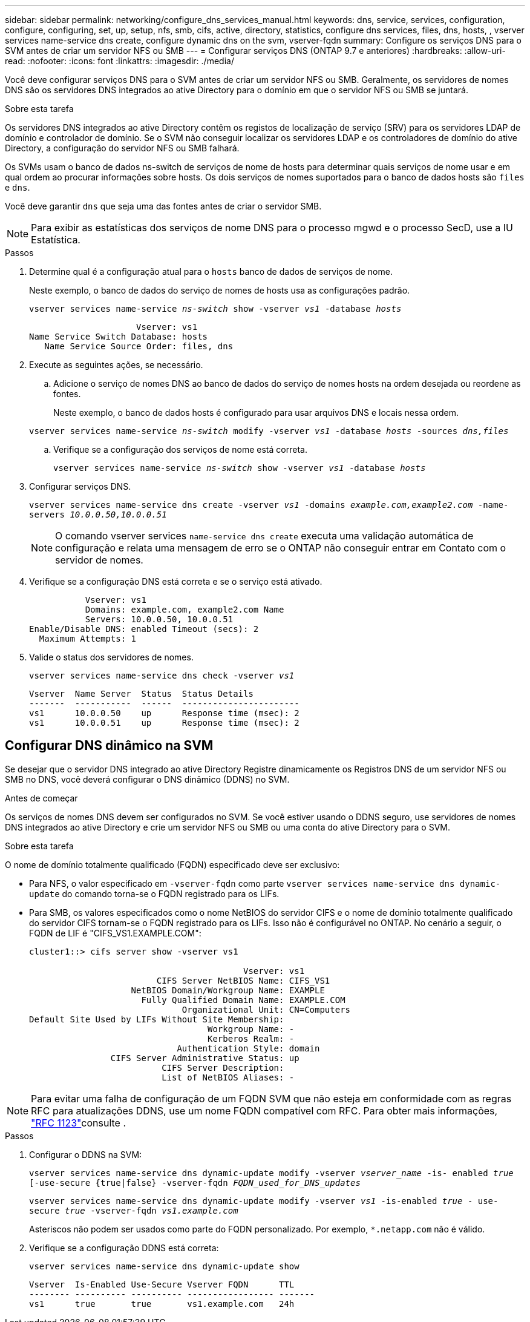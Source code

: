 ---
sidebar: sidebar 
permalink: networking/configure_dns_services_manual.html 
keywords: dns, service, services, configuration, configure, configuring, set, up, setup, nfs, smb, cifs, active, directory, statistics, configure dns services, files, dns, hosts, , vserver services name-service dns create, configure dynamic dns on the svm, vserver-fqdn 
summary: Configure os serviços DNS para o SVM antes de criar um servidor NFS ou SMB 
---
= Configurar serviços DNS (ONTAP 9.7 e anteriores)
:hardbreaks:
:allow-uri-read: 
:nofooter: 
:icons: font
:linkattrs: 
:imagesdir: ./media/


[role="lead"]
Você deve configurar serviços DNS para o SVM antes de criar um servidor NFS ou SMB. Geralmente, os servidores de nomes DNS são os servidores DNS integrados ao ative Directory para o domínio em que o servidor NFS ou SMB se juntará.

.Sobre esta tarefa
Os servidores DNS integrados ao ative Directory contêm os registos de localização de serviço (SRV) para os servidores LDAP de domínio e controlador de domínio. Se o SVM não conseguir localizar os servidores LDAP e os controladores de domínio do ative Directory, a configuração do servidor NFS ou SMB falhará.

Os SVMs usam o banco de dados ns-switch de serviços de nome de hosts para determinar quais serviços de nome usar e em qual ordem ao procurar informações sobre hosts. Os dois serviços de nomes suportados para o banco de dados hosts são `files` e `dns`.

Você deve garantir `dns` que seja uma das fontes antes de criar o servidor SMB.


NOTE: Para exibir as estatísticas dos serviços de nome DNS para o processo mgwd e o processo SecD, use a IU Estatística.

.Passos
. Determine qual é a configuração atual para o `hosts` banco de dados de serviços de nome.
+
Neste exemplo, o banco de dados do serviço de nomes de hosts usa as configurações padrão.

+
`vserver services name-service _ns-switch_ show -vserver _vs1_ -database _hosts_`

+
....
                     Vserver: vs1
Name Service Switch Database: hosts
   Name Service Source Order: files, dns
....
. Execute as seguintes ações, se necessário.
+
.. Adicione o serviço de nomes DNS ao banco de dados do serviço de nomes hosts na ordem desejada ou reordene as fontes.
+
Neste exemplo, o banco de dados hosts é configurado para usar arquivos DNS e locais nessa ordem.

+
`vserver services name-service _ns-switch_ modify -vserver _vs1_ -database _hosts_ -sources _dns,files_`

.. Verifique se a configuração dos serviços de nome está correta.
+
`vserver services name-service _ns-switch_ show -vserver _vs1_ -database _hosts_`



. Configurar serviços DNS.
+
`vserver services name-service dns create -vserver _vs1_ -domains _example.com,example2.com_ -name-servers _10.0.0.50,10.0.0.51_`

+

NOTE: O comando vserver services `name-service dns create` executa uma validação automática de configuração e relata uma mensagem de erro se o ONTAP não conseguir entrar em Contato com o servidor de nomes.

. Verifique se a configuração DNS está correta e se o serviço está ativado.
+
....
           Vserver: vs1
           Domains: example.com, example2.com Name
           Servers: 10.0.0.50, 10.0.0.51
Enable/Disable DNS: enabled Timeout (secs): 2
  Maximum Attempts: 1
....
. Valide o status dos servidores de nomes.
+
`vserver services name-service dns check -vserver _vs1_`

+
....
Vserver  Name Server  Status  Status Details
-------  -----------  ------  -----------------------
vs1      10.0.0.50    up      Response time (msec): 2
vs1      10.0.0.51    up      Response time (msec): 2
....




== Configurar DNS dinâmico na SVM

Se desejar que o servidor DNS integrado ao ative Directory Registre dinamicamente os Registros DNS de um servidor NFS ou SMB no DNS, você deverá configurar o DNS dinâmico (DDNS) no SVM.

.Antes de começar
Os serviços de nomes DNS devem ser configurados no SVM. Se você estiver usando o DDNS seguro, use servidores de nomes DNS integrados ao ative Directory e crie um servidor NFS ou SMB ou uma conta do ative Directory para o SVM.

.Sobre esta tarefa
O nome de domínio totalmente qualificado (FQDN) especificado deve ser exclusivo:

* Para NFS, o valor especificado em `-vserver-fqdn` como parte `vserver services name-service dns dynamic-update` do comando torna-se o FQDN registrado para os LIFs.
* Para SMB, os valores especificados como o nome NetBIOS do servidor CIFS e o nome de domínio totalmente qualificado do servidor CIFS tornam-se o FQDN registrado para os LIFs. Isso não é configurável no ONTAP. No cenário a seguir, o FQDN de LIF é "CIFS_VS1.EXAMPLE.COM":
+
....
cluster1::> cifs server show -vserver vs1

                                          Vserver: vs1
                         CIFS Server NetBIOS Name: CIFS_VS1
                    NetBIOS Domain/Workgroup Name: EXAMPLE
                      Fully Qualified Domain Name: EXAMPLE.COM
                              Organizational Unit: CN=Computers
Default Site Used by LIFs Without Site Membership:
                                   Workgroup Name: -
                                   Kerberos Realm: -
                             Authentication Style: domain
                CIFS Server Administrative Status: up
                          CIFS Server Description:
                          List of NetBIOS Aliases: -
....



NOTE: Para evitar uma falha de configuração de um FQDN SVM que não esteja em conformidade com as regras RFC para atualizações DDNS, use um nome FQDN compatível com RFC. Para obter mais informações, link:https://tools.ietf.org/html/rfc1123["RFC 1123"]consulte .

.Passos
. Configurar o DDNS na SVM:
+
`vserver services name-service dns dynamic-update modify -vserver _vserver_name_ -is- enabled _true_ [-use-secure {true|false} -vserver-fqdn _FQDN_used_for_DNS_updates_`

+
`vserver services name-service dns dynamic-update modify -vserver _vs1_ -is-enabled _true_ - use-secure _true_ -vserver-fqdn _vs1.example.com_`

+
Asteriscos não podem ser usados como parte do FQDN personalizado. Por exemplo, `{asterisk}.netapp.com` não é válido.

. Verifique se a configuração DDNS está correta:
+
`vserver services name-service dns dynamic-update show`

+
....
Vserver  Is-Enabled Use-Secure Vserver FQDN      TTL
-------- ---------- ---------- ----------------- -------
vs1      true       true       vs1.example.com   24h
....

